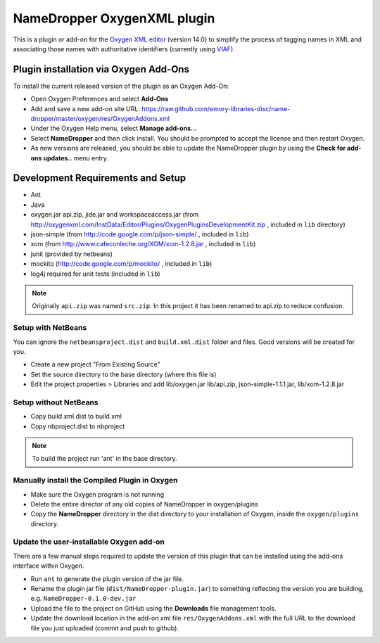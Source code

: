 NameDropper OxygenXML plugin
****************************

This is a plugin or add-on for the `Oxygen XML editor`_  (version 14.0) to
simplify the process of tagging names in XML and associating those names with
authoritative identifiers (currently using `VIAF`_).

.. _`Oxygen XML editor`: http://oxygenxml.com/
.. _`VIAF`: http://viaf.org/

Plugin installation via Oxygen Add-Ons
======================================

To install the current released version of the plugin as an Oxygen Add-On:

* Open Oxygen Preferences and select **Add-Ons**
* Add and save a new add-on site URL:
  https://raw.github.com/emory-libraries-disc/name-dropper/master/oxygen/res/OxygenAddons.xml
* Under the Oxygen Help menu, select **Manage add-ons...**
* Select **NameDropper** and then click install.  You should be prompted to accept the
  license and then restart Oxygen.
* As new versions are released, you should be able to update the NameDropper plugin by
  using the **Check for add-ons updates..** menu entry.


Development Requirements and Setup
==================================

* Ant
* Java
* oxygen.jar api.zip, jide.jar and workspaceaccess.jar (from http://oxygenxml.com/InstData/Editor/Plugins/OxygenPluginsDevelopmentKit.zip ,
  included in ``lib`` directory)
* json-simple (from http://code.google.com/p/json-simple/ , included in ``lib``)
* xom (from http://www.cafeconleche.org/XOM/xom-1.2.8.jar , included in ``lib``)
* junit (provided by netbeans)
* mockito (http://code.google.com/p/mockito/ , included in ``lib``)
* log4j required for unit tests (included in ``lib``)

.. Note::
   Originally ``api.zip`` was named ``src.zip``.  In this project it has been renamed to api.zip to reduce confusion.


Setup with NetBeans
-------------------
You can ignore the ``netbeansproject.dist`` and ``build.xml.dist`` folder and files. Good versions will be created for you.

* Create a new project "From Existing Source"
* Set the source directory to the base directory (where this file is)
* Edit the project properties > Libraries and add lib/oxygen.jar  lib/api.zip, json-simple-1.1.1.jar, lib/xom-1.2.8.jar


Setup without NetBeans
----------------------
* Copy build.xml.dist to build.xml
* Copy nbproject.dist to nbproject

.. Note::
   To build the project run 'ant' in the base directory.


Manually install the Compiled Plugin in Oxygen
----------------------------------------------
* Make sure the Oxygen program is not running
* Delete the entire director of any old copies of NameDropper in oxygen/plugins
* Copy the **NameDropper** directory in the dist directory to your installation of Oxygen,
  inside the ``oxygen/plugins`` directory.


Update the user-installable Oxygen add-on
-----------------------------------------

There are a few manual steps required to update the version of this plugin that can be installed using the add-ons interface within Oxygen.

* Run ``ant`` to generate the plugin version of the jar file.
* Rename the plugin jar file (``dist/NameDropper-plugin.jar``) to something reflecting the version you are building, e.g. ``NameDropper-0.1.0-dev.jar``
* Upload the file to the project on GitHub using the **Downloads** file management tools.
* Update the download location in the add-on xml file ``res/OxygenAddons.xml`` with the full URL to the download file you just uploaded (commit and push to github).


